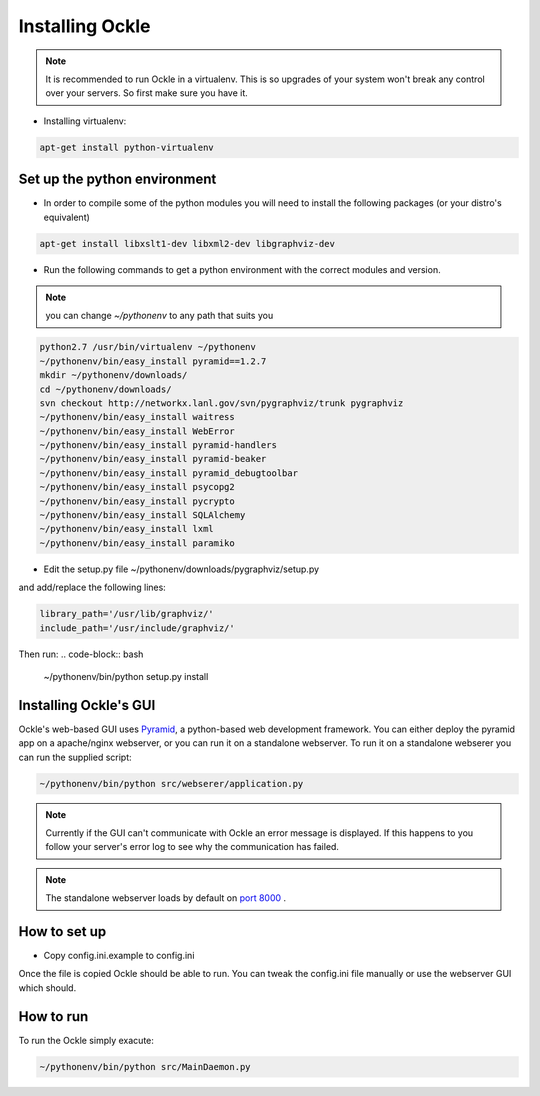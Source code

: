 Installing Ockle
================

.. note:: It is recommended to run Ockle in a virtualenv. This is so upgrades of your system won't break any control over your servers. So first make sure you have it.

- Installing virtualenv:

.. code-block:: bash

    apt-get install python-virtualenv


Set up the python environment
-----------------------------

- In order to compile some of the python modules you will need to install the following packages (or your distro's equivalent)

.. code-block:: bash

  apt-get install libxslt1-dev libxml2-dev libgraphviz-dev

- Run the following commands to get a python environment with the correct modules and version. 

.. note:: you can change *~/pythonenv* to any path that suits you

.. code-block:: bash

  python2.7 /usr/bin/virtualenv ~/pythonenv
  ~/pythonenv/bin/easy_install pyramid==1.2.7
  mkdir ~/pythonenv/downloads/
  cd ~/pythonenv/downloads/
  svn checkout http://networkx.lanl.gov/svn/pygraphviz/trunk pygraphviz
  ~/pythonenv/bin/easy_install waitress
  ~/pythonenv/bin/easy_install WebError
  ~/pythonenv/bin/easy_install pyramid-handlers
  ~/pythonenv/bin/easy_install pyramid-beaker
  ~/pythonenv/bin/easy_install pyramid_debugtoolbar
  ~/pythonenv/bin/easy_install psycopg2
  ~/pythonenv/bin/easy_install pycrypto
  ~/pythonenv/bin/easy_install SQLAlchemy
  ~/pythonenv/bin/easy_install lxml
  ~/pythonenv/bin/easy_install paramiko

- Edit the setup.py file ~/pythonenv/downloads/pygraphviz/setup.py

and add/replace the following lines:

.. code-block:: python

  library_path='/usr/lib/graphviz/'
  include_path='/usr/include/graphviz/'

Then run:
.. code-block:: bash

  ~/pythonenv/bin/python setup.py install

Installing Ockle's GUI
----------------------

Ockle's web-based GUI uses Pyramid_, a python-based web development framework.
You can either deploy the pyramid app on a apache/nginx webserver, or you can run it on a standalone webserver.
To run it on a standalone webserer you can run the supplied script:

.. code-block:: bash

  ~/pythonenv/bin/python src/webserer/application.py

.. note:: Currently if the GUI can't communicate with Ockle an error message is displayed. If this happens to you follow your server's error log to see why the communication has failed.

.. note:: The standalone webserver loads by default on `port 8000 <http://localhost:8000>`_ .

How to set up
-------------
- Copy config.ini.example to config.ini

Once the file is copied Ockle should be able to run. You can tweak the config.ini file manually or use the webserver GUI which should.


How to run
----------

To run the Ockle simply exacute:

.. code-block:: bash

  ~/pythonenv/bin/python src/MainDaemon.py



.. _Pyramid: http://www.pylonsproject.org/projects/pyramid/

